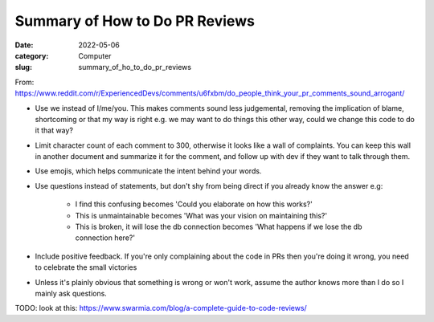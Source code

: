 ###############################
Summary of How to Do PR Reviews
###############################

:date: 2022-05-06
:category: Computer
:slug: summary_of_ho_to_do_pr_reviews

From: https://www.reddit.com/r/ExperiencedDevs/comments/u6fxbm/do_people_think_your_pr_comments_sound_arrogant/

- Use we instead of I/me/you. This makes comments sound less judgemental,
  removing the implication of blame, shortcoming or that my way is right e.g. we
  may want to do things this other way, could we change this code to do it that
  way?
- Limit character count of each comment to 300, otherwise it looks like a wall
  of complaints. You can keep this wall in another document and summarize it for
  the comment, and follow up with dev if they want to talk through them.
- Use emojis, which helps communicate the intent behind your words.
- Use questions instead of statements, but don't shy from being direct if you
  already know the answer e.g:

    - I find this confusing becomes 'Could you elaborate on how this works?'
    - This is unmaintainable becomes 'What was your vision on maintaining this?'
    - This is broken, it will lose the db connection becomes 'What happens if we
      lose the db connection here?'

- Include positive feedback. If you're only complaining about the code in PRs
  then you're doing it wrong, you need to celebrate the small victories 
- Unless it's plainly obvious that something is wrong or won't work, assume the
  author knows more than I do so I mainly ask questions.



TODO: look at this: https://www.swarmia.com/blog/a-complete-guide-to-code-reviews/
